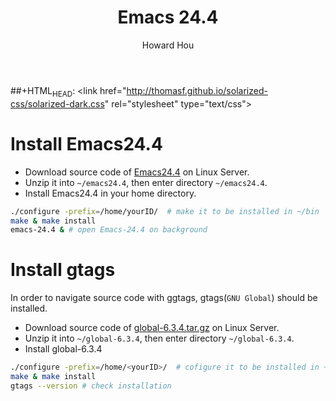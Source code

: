 ##+HTML_HEAD: <link href="http://thomasf.github.io/solarized-css/solarized-dark.css" rel="stylesheet" type="text/css">
#+HTML_HEAD: <link href="http://norang.ca/norang.css" rel="stylesheet" type="text/css">
#+HTML_HEAD: <link href="css/bootstrap.min.css" rel="stylesheet" media="screen">
#+HTML_HEAD: <link href="css/bootstrap-responsive.min.css" rel="stylesheet">
#+OPTIONS: email:t
#+LINK_HOME: ../public_html/sitemap.html
#+TITLE: Emacs 24.4
#+AUTHOR: Howard Hou
#+EMAIL: howard.hou@ericsson.com

* Install Emacs24.4
- Download source code of [[http://gnu.mirror.iweb.com/emacs/emacs-24.4.tar.gz][Emacs24.4]] on Linux Server.
- Unzip it into =~/emacs24.4=, then enter directory =~/emacs24.4=.
- Install Emacs24.4 in your home directory.
#+begin_src sh
    ./configure -prefix=/home/yourID/  # make it to be installed in ~/bin
    make & make install
    emacs-24.4 & # open Emacs-24.4 on background
#+end_src
  
* Install gtags
In order to navigate source code with ggtags, gtags(=GNU Global=) should be installed.

- Download source code of [[http://tamacom.com/global/global-6.3.4.tar.gz][global-6.3.4.tar.gz]] on Linux Server.
- Unzip it into =~/global-6.3.4=, then enter directory =~/global-6.3.4=. 
- Install global-6.3.4
#+begin_src sh
    ./configure -prefix=/home/<yourID>/  # cofigure it to be installed in ~/bin
    make & make install
    gtags --version # check installation
#+end_src

